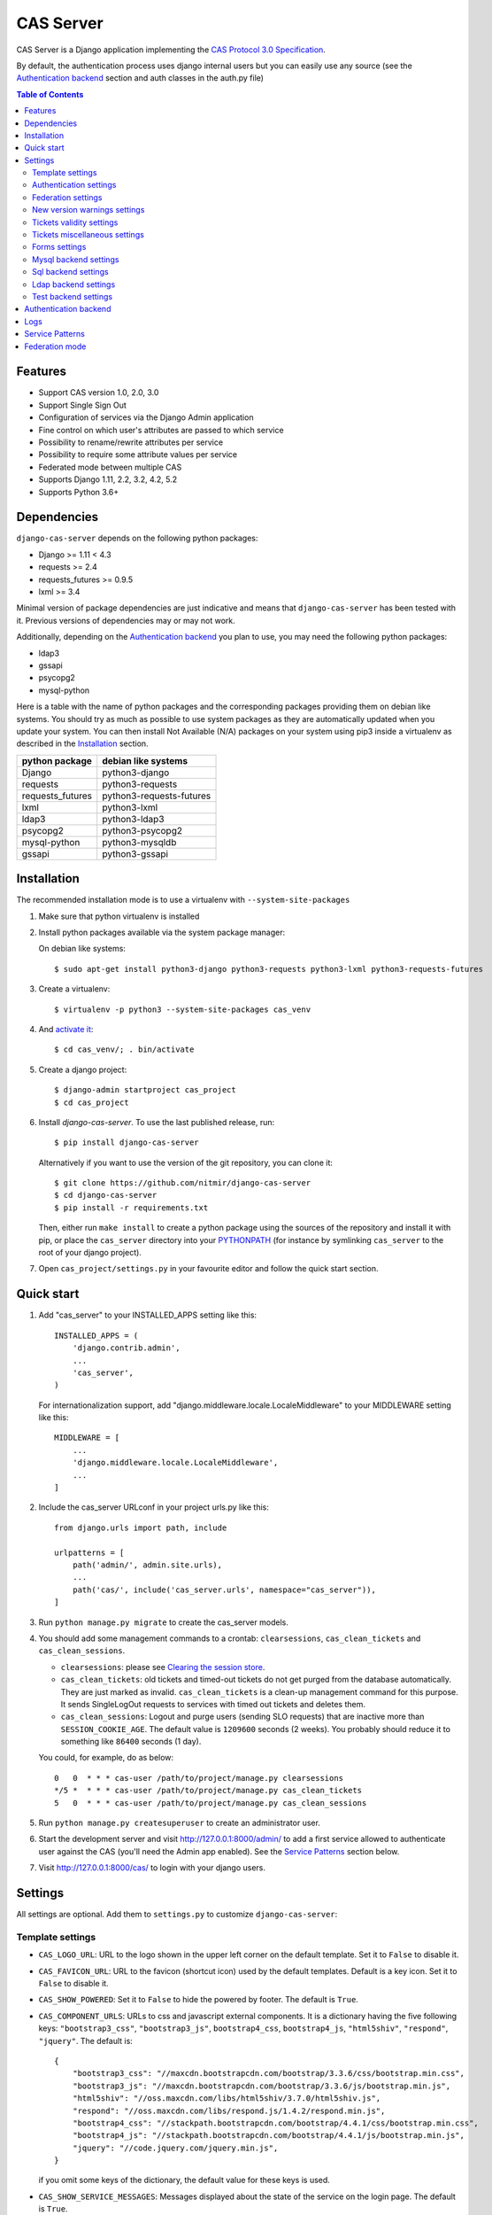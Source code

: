 CAS Server
##########

|gh_action| |coverage| |licence| |github_version| |pypi_version| |doc|

CAS Server is a Django application implementing the `CAS Protocol 3.0 Specification
<https://apereo.github.io/cas/4.2.x/protocol/CAS-Protocol-Specification.html>`_.

By default, the authentication process uses django internal users but you can easily
use any source (see the `Authentication backend`_ section and auth classes in the auth.py file)

.. contents:: Table of Contents

Features
========

* Support CAS version 1.0, 2.0, 3.0
* Support Single Sign Out
* Configuration of services via the Django Admin application
* Fine control on which user's attributes are passed to which service
* Possibility to rename/rewrite attributes per service
* Possibility to require some attribute values per service
* Federated mode between multiple CAS
* Supports Django 1.11, 2.2, 3.2, 4.2, 5.2
* Supports Python 3.6+

Dependencies
============

``django-cas-server`` depends on the following python packages:

* Django >= 1.11 < 4.3
* requests >= 2.4
* requests_futures >= 0.9.5
* lxml >= 3.4

Minimal version of package dependencies are just indicative and means that ``django-cas-server`` has
been tested with it. Previous versions of dependencies may or may not work.

Additionally, depending on the `Authentication backend`_ you plan to use, you may need the following
python packages:

* ldap3
* gssapi
* psycopg2
* mysql-python


Here is a table with the name of python packages and the corresponding packages providing
them on debian like systems.
You should try as much as possible to use system packages as they are automatically updated when
you update your system. You can then install Not Available (N/A)
packages on your system using pip3 inside a virtualenv as described in the `Installation`_ section.

+------------------+--------------------------+
| python package   | debian like systems      |
+==================+==========================+
| Django           | python3-django           |
+------------------+--------------------------+
| requests         | python3-requests         |
+------------------+--------------------------+
| requests_futures | python3-requests-futures |
+------------------+--------------------------+
| lxml             | python3-lxml             |
+------------------+--------------------------+
| ldap3            | python3-ldap3            |
+------------------+--------------------------+
| psycopg2         | python3-psycopg2         |
+------------------+--------------------------+
| mysql-python     | python3-mysqldb          |
+------------------+--------------------------+
| gssapi           | python3-gssapi           |
+------------------+--------------------------+

Installation
============

The recommended installation mode is to use a virtualenv with ``--system-site-packages``

1. Make sure that python virtualenv is installed

2. Install python packages available via the system package manager:

   On debian like systems::

    $ sudo apt-get install python3-django python3-requests python3-lxml python3-requests-futures

3. Create a virtualenv::

    $ virtualenv -p python3 --system-site-packages cas_venv

4. And `activate it <https://virtualenv.pypa.io/en/stable/userguide/#activate-script>`__::

    $ cd cas_venv/; . bin/activate

5. Create a django project::

   $ django-admin startproject cas_project
   $ cd cas_project

6. Install `django-cas-server`. To use the last published release, run::

    $ pip install django-cas-server

   Alternatively if you want to use the version of the git repository, you can clone it::

    $ git clone https://github.com/nitmir/django-cas-server
    $ cd django-cas-server
    $ pip install -r requirements.txt

   Then, either run ``make install`` to create a python package using the sources of the repository
   and install it with pip, or place the ``cas_server`` directory into your
   `PYTHONPATH <https://docs.python.org/2/using/cmdline.html#envvar-PYTHONPATH>`_
   (for instance by symlinking ``cas_server`` to the root of your django project).

7. Open ``cas_project/settings.py`` in your favourite editor and follow the quick start section.


Quick start
===========

1. Add "cas_server" to your INSTALLED_APPS setting like this::

    INSTALLED_APPS = (
        'django.contrib.admin',
        ...
        'cas_server',
    )

   For internationalization support, add "django.middleware.locale.LocaleMiddleware"
   to your MIDDLEWARE setting like this::

    MIDDLEWARE = [
        ...
        'django.middleware.locale.LocaleMiddleware',
        ...
    ]

2. Include the cas_server URLconf in your project urls.py like this::

    from django.urls import path, include

    urlpatterns = [
        path('admin/', admin.site.urls),
        ...
        path('cas/', include('cas_server.urls', namespace="cas_server")),
    ]

3. Run ``python manage.py migrate`` to create the cas_server models.


4. You should add some management commands to a crontab: ``clearsessions``,
   ``cas_clean_tickets`` and ``cas_clean_sessions``.

   * ``clearsessions``:  please see `Clearing the session store <https://docs.djangoproject.com/en/stable/topics/http/sessions/#clearing-the-session-store>`_.
   * ``cas_clean_tickets``: old tickets and timed-out tickets do not get purged from
     the database automatically. They are just marked as invalid. ``cas_clean_tickets``
     is a clean-up management command for this purpose. It sends SingleLogOut requests
     to services with timed out tickets and deletes them.
   * ``cas_clean_sessions``: Logout and purge users (sending SLO requests) that are
     inactive more than ``SESSION_COOKIE_AGE``. The default value is ``1209600``
     seconds (2 weeks). You probably should reduce it to something like ``86400`` seconds (1 day).

   You could, for example, do as below::

     0   0  * * * cas-user /path/to/project/manage.py clearsessions
     */5 *  * * * cas-user /path/to/project/manage.py cas_clean_tickets
     5   0  * * * cas-user /path/to/project/manage.py cas_clean_sessions

5. Run ``python manage.py createsuperuser`` to create an administrator user.

6. Start the development server and visit http://127.0.0.1:8000/admin/
   to add a first service allowed to authenticate user against the CAS
   (you'll need the Admin app enabled). See the `Service Patterns`_ section below.

7. Visit http://127.0.0.1:8000/cas/ to login with your django users.




Settings
========

All settings are optional. Add them to ``settings.py`` to customize ``django-cas-server``:


Template settings
-----------------

* ``CAS_LOGO_URL``: URL to the logo shown in the upper left corner on the default
  template. Set it to ``False`` to disable it.
* ``CAS_FAVICON_URL``: URL to the favicon (shortcut icon) used by the default templates.
  Default is a key icon. Set it to ``False`` to disable it.
* ``CAS_SHOW_POWERED``: Set it to ``False`` to hide the powered by footer. The default is ``True``.
* ``CAS_COMPONENT_URLS``: URLs to css and javascript external components. It is a dictionary
  having the five following keys: ``"bootstrap3_css"``, ``"bootstrap3_js"``,
  ``bootstrap4_css``, ``bootstrap4_js``, ``"html5shiv"``, ``"respond"``, ``"jquery"``.
  The default is::

        {
            "bootstrap3_css": "//maxcdn.bootstrapcdn.com/bootstrap/3.3.6/css/bootstrap.min.css",
            "bootstrap3_js": "//maxcdn.bootstrapcdn.com/bootstrap/3.3.6/js/bootstrap.min.js",
            "html5shiv": "//oss.maxcdn.com/libs/html5shiv/3.7.0/html5shiv.js",
            "respond": "//oss.maxcdn.com/libs/respond.js/1.4.2/respond.min.js",
            "bootstrap4_css": "//stackpath.bootstrapcdn.com/bootstrap/4.4.1/css/bootstrap.min.css",
            "bootstrap4_js": "//stackpath.bootstrapcdn.com/bootstrap/4.4.1/js/bootstrap.min.js",
            "jquery": "//code.jquery.com/jquery.min.js",
        }

  if you omit some keys of the dictionary, the default value for these keys is used.
* ``CAS_SHOW_SERVICE_MESSAGES``: Messages displayed about the state of the service on the login page.
  The default is ``True``.
* ``CAS_INFO_MESSAGES``: Messages displayed in info-boxes on the html pages of the default templates.
  It is a dictionary mapping message name to a message dict. A message dict has 3 keys:

  * ``message``: A unicode message to display, potentially wrapped around ugettex_lazy
  * ``discardable``: A boolean, specify if the users can close the message info-box
  * ``type``: One of info, success, warning, danger. The type of the info-box.

  ``CAS_INFO_MESSAGES`` contains by default one message, ``cas_explained``, which explains
  roughly the purpose of a CAS. The default is::

    {
        "cas_explained": {
            "message":_(
                u"The Central Authentication Service grants you access to most of our websites by "
                u"authenticating only once, so you don't need to type your credentials again unless "
                u"your session expires or you logout."
            ),
            "discardable": True,
            "type": "info",  # one of info, success, warning, danger
        },
    }

* ``CAS_INFO_MESSAGES_ORDER``: A list of message names. Order in which info-box messages are
  displayed. Use an empty list to disable messages display. The default is ``[]``.
* ``CAS_LOGIN_TEMPLATE``: Path to the template shown on ``/login`` when the user
  is not autenticated.  The default is ``"cas_server/bs4/login.html"``.
* ``CAS_WARN_TEMPLATE``: Path to the template shown on ``/login?service=...`` when
  the user is authenticated and has asked to be warned before being connected
  to a service. The default is ``"cas_server/bs4/warn.html"``.
* ``CAS_LOGGED_TEMPLATE``: Path to the template shown on ``/login`` when the user is
  authenticated. The default is ``"cas_server/bs4/logged.html"``.
* ``CAS_LOGOUT_TEMPLATE``: Path to the template shown on ``/logout`` when the user
  is being disconnected. The default is ``"cas_server/bs4/logout.html"``
* ``CAS_REDIRECT_TO_LOGIN_AFTER_LOGOUT``: Should we redirect users to ``/login`` after they
  logged out instead of displaying ``CAS_LOGOUT_TEMPLATE``. The default is ``False``.

Note that the old bootstrap3 template is available in ``cas_server/bs3/``


Authentication settings
-----------------------

* ``CAS_AUTH_CLASS``: A dotted path to a class or a class implementing
  ``cas_server.auth.AuthUser``. The default is ``"cas_server.auth.DjangoAuthUser"``
  Available classes bundled with ``django-cas-server`` are listed below in the
  `Authentication backend`_ section.

* ``CAS_AUTH_GSSAPI_ENABLE``: Activate Kerberos authentication (not compatible with
  federate mode or auth class requiring access to the user credential to retrieve
  user attributes).
  See https://web.mit.edu/kerberos/krb5-1.13/doc/admin/env_variables.html for environment
  variables allowing to configure the underlying GSSAPI C library.
  Username retrieved form kerberos auth MUST match username used by the  ``CAS_AUTH_CLASS``
  The default is ``False``

* ``CAS_AUTH_GSSAPI_SERVICENAME``: Service Principal Name to use for Kerberos authentication
  (must be available in the server keytab).

* ``SESSION_COOKIE_AGE``: This is a django setting. Here, it controls the delay in seconds after
  which inactive users are logged out. The default is ``1209600`` (2 weeks). You probably should
  reduce it to something like ``86400`` seconds (1 day).

* ``CAS_TGT_VALIDITY``: Max time after which the user MUST reauthenticate. Set it to `None` for no
  max time. This can be used to force refreshing cached information only available upon user
  authentication like the user attributes in federation mode or with the ldap auth in bind mode.
  The default is ``None``.

* ``CAS_PROXY_CA_CERTIFICATE_PATH``: Path to certificate authorities file. Usually on linux
  the local CAs are in ``/etc/ssl/certs/ca-certificates.crt``. The default is ``True`` which
  tells requests to use its internal certificate authorities. Setting it to ``False`` should
  disable all x509 certificate validation and MUST not be done in production.
  x509 certificate validation is performed upon PGT issuance.

* ``CAS_SLO_MAX_PARALLEL_REQUESTS``: Maximum number of parallel single log out requests sent.
  If more requests need to be sent, they are queued. The default is ``10``.
  
* ``CAS_SLO_TIMEOUT``: Timeout for a single SLO request in seconds. The default is ``5``.

* ``CAS_REMOVE_DJANGO_SESSION_COOKIE_ON_LOGOUT``: If `True` Django session cookie will be removed
  on logout from CAS server (default `False`). Note that Django session middleware will generate
  a new session cookie.

* ``CAS_REMOVE_DJANGO_CSRF_COOKIE_ON_LOGOUT``: If `True` Django csrf cookie will be removed on
  logout from CAS server (default `False`). Note that Django csrf middleware will generate a new
  csrf token cookie.

* ``CAS_REMOVE_DJANGO_LANGUAGE_COOKIE_ON_LOGOUT``: If `True` Django language cookie will be
  removed on logout from CAS server (default `False`).


Federation settings
-------------------

* ``CAS_FEDERATE``: A boolean for activating the federated mode (see the `Federation mode`_
  section below). The default is ``False``.
* ``CAS_FEDERATE_REMEMBER_TIMEOUT``: Time after which the cookie used for "remember my identity
  provider" expire. The default is ``604800``, one week. The cookie is called
  ``_remember_provider``.


New version warnings settings
-----------------------------

* ``CAS_NEW_VERSION_HTML_WARNING``: A boolean for diplaying a warning on html pages that a new
  version of the application is avaible. Once closed by a user, it is not displayed to this user
  until the next new version. The default is ``True``.
* ``CAS_NEW_VERSION_EMAIL_WARNING``: A boolean for sending a email to ``settings.ADMINS`` when a new
  version is available. The default is ``True``.


Tickets validity settings
-------------------------

* ``CAS_TICKET_VALIDITY``: Number of seconds the service tickets and proxy tickets are valid.
  This is the maximal time between ticket issuance by the CAS and ticket validation by an
  application. The default is ``60``.
* ``CAS_PGT_VALIDITY``: Number of seconds the proxy granting tickets are valid.
  The default is ``3600`` (1 hour).
* ``CAS_TICKET_TIMEOUT``: Number of seconds a ticket is kept in the database before sending
  Single Log Out request and being cleared. The default is ``86400`` (24 hours).

Tickets miscellaneous settings
------------------------------

* ``CAS_TICKET_LEN``: Default ticket length. All CAS implementations MUST support ST and PT
  up to 32 chars, PGT and PGTIOU up to 64 chars and it is RECOMMENDED that all tickets up
  to 256 chars are supported. Here the default is ``64``.
* ``CAS_LT_LEN``: Length of the login tickets. Login tickets are only processed by ``django-cas-server``
  thus there are no length restrictions on it. The default is ``CAS_TICKET_LEN``.
* ``CAS_ST_LEN``: Length of the service tickets. The default is ``CAS_TICKET_LEN``.
  You may need to lower it to ``32`` if you use some old clients.
* ``CAS_PT_LEN``: Length of the proxy tickets. The default is ``CAS_TICKET_LEN``.
  This length should be the same as ``CAS_ST_LEN``. You may need to lower it to ``32``
  if you use some old clients.
* ``CAS_PGT_LEN``: Length of the proxy granting tickets. The default is ``CAS_TICKET_LEN``.
* ``CAS_PGTIOU_LEN``: Length of the proxy granting tickets IOU. The default is ``CAS_TICKET_LEN``.

* ``CAS_LOGIN_TICKET_PREFIX``: Prefix of login tickets. The default is ``"LT"``.
* ``CAS_SERVICE_TICKET_PREFIX``: Prefix of service tickets. The default is ``"ST"``.
  The CAS specification mandates that service tickets MUST begin with the characters ST
  so you should not change this.
* ``CAS_PROXY_TICKET_PREFIX``: Prefix of proxy ticket. The default is ``"PT"``.
* ``CAS_PROXY_GRANTING_TICKET_PREFIX``: Prefix of proxy granting ticket. The default is ``"PGT"``.
* ``CAS_PROXY_GRANTING_TICKET_IOU_PREFIX``: Prefix of proxy granting ticket IOU. The default is ``"PGTIOU"``.

Forms settings
--------------

* ``CAS_USER_CREDENTIAL_FORM``:  A dotted path to a form or a form used on the login page to retrieve
  user credentials. The default is ``"cas_server.forms.UserCredential"``.
* ``CAS_WARN_FORM``: A dotted path to a form or a form used on warn page before emitting a ticket.
  The default is ``"cas_server.forms.WarnForm"``.
* ``CAS_FEDERATE_SELECT_FORM``: A dotted path to a form or a form used on the login page to select
  another CAS in federated mode. The default is ``"cas_server.forms.FederateSelect"``
* ``CAS_FEDERATE_USER_CREDENTIAL_FORM``: A dotted path to a form or a form used on the login page in
  federated mode. The default is ``"cas_server.forms.FederateUserCredential"``
* ``CAS_TICKET_FORM``: A dotted path to a form or a form for Tickets in the admin interface.
  The default is ``"cas_server.forms.TicketForm"``

Mysql backend settings
----------------------
Deprecated, see the `Sql backend settings`_.
Only useful if you are using the mysql authentication backend:

* ``CAS_SQL_HOST``: Host for the SQL server. The default is ``"localhost"``.
* ``CAS_SQL_USERNAME``: Username for connecting to the SQL server.
* ``CAS_SQL_PASSWORD``: Password for connecting to the SQL server.
* ``CAS_SQL_DBNAME``: Database name.
* ``CAS_SQL_DBCHARSET``: Database charset. The default is ``"utf8"``
* ``CAS_SQL_USER_QUERY``: The query performed upon user authentication.
  The username must be in field ``username``, the password in ``password``,
  additional fields are used as the user attributes.
  The default is ``"SELECT user AS username, pass AS password, users.* FROM users WHERE user = %s"``
* ``CAS_SQL_PASSWORD_CHECK``: The method used to check the user password. Must be one of the following:

  * ``"crypt"`` (see <https://en.wikipedia.org/wiki/Crypt_(C)>), the password in the database
    should begin with $. This method is deprecated and will stop to work in python 3.13.
  * ``"ldap"`` (see https://tools.ietf.org/id/draft-stroeder-hashed-userpassword-values-01.html)
    the password in the database must begin with one of {MD5}, {SMD5}, {SHA}, {SSHA}, {SHA256},
    {SSHA256}, {SHA384}, {SSHA384}, {SHA512}, {SSHA512}, {CRYPT}. {CRYPT} is deprecated
    and will stop to work in python 3.13.
  * ``"hex_HASH_NAME"`` with ``HASH_NAME`` in md5, sha1, sha224, sha256, sha384, sha512.
    The hashed password in the database is compared to the hexadecimal digest of the clear
    password hashed with the corresponding algorithm.
  * ``"plain"``, the password in the database must be in clear.

  The default is ``"crypt"``. This default is deprecated and will stop to work in python 3.13.


Sql backend settings
--------------------
Only useful if you are using the sql authentication backend. You must add a ``"cas_server"``
database to `settings.DATABASES <https://docs.djangoproject.com/en/stable/ref/settings/#std:setting-DATABASES>`__
as defined in the django documentation. It is then the database
used by the sql backend.

* ``CAS_SQL_USER_QUERY``: The query performed upon user authentication.
  The username must be in field ``username``, the password in ``password``,
  additional fields are used as the user attributes.
  The default is ``"SELECT user AS username, pass AS password, users.* FROM users WHERE user = %s"``
* ``CAS_SQL_PASSWORD_CHECK``: The method used to check the user password. Must be one of the following:

  * ``"crypt"`` (see <https://en.wikipedia.org/wiki/Crypt_(C)>), the password in the database
    should begin with $. This method is deprecated and will stop to work in python 3.13.
  * ``"ldap"`` (see https://tools.ietf.org/id/draft-stroeder-hashed-userpassword-values-01.html)
    the password in the database must begin with one of {MD5}, {SMD5}, {SHA}, {SSHA}, {SHA256},
    {SSHA256}, {SHA384}, {SSHA384}, {SHA512}, {SSHA512}, {CRYPT}. {CRYPT} is deprecated
    and will stop to work in python 3.13.
  * ``"hex_HASH_NAME"`` with ``HASH_NAME`` in md5, sha1, sha224, sha256, sha384, sha512.
    The hashed password in the database is compared to the hexadecimal digest of the clear
    password hashed with the corresponding algorithm.
  * ``"plain"``, the password in the database must be in clear.

  The default is ``"crypt"``. This default is deprecated and will stop to work in python 3.13.

* ``CAS_SQL_PASSWORD_CHARSET``: Charset the SQL users passwords was hash with. This is needed to
  encode the user submitted password before hashing it for comparison. The default is ``"utf-8"``.


Ldap backend settings
---------------------
Only useful if you are using the ldap authentication backend:

* ``CAS_LDAP_SERVER``: Address of the LDAP server. The default is ``"localhost"``.
* ``CAS_LDAP_USER``: User bind address, for example ``"cn=admin,dc=crans,dc=org"`` for
  connecting to the LDAP server.
* ``CAS_LDAP_PASSWORD``: Password for connecting to the LDAP server.
* ``CAS_LDAP_BASE_DN``: LDAP search base DN, for example ``"ou=data,dc=crans,dc=org"``.
* ``CAS_LDAP_USER_QUERY``: Search filter for searching user by username. User entered usernames are
  escaped using ``ldap3.utils.conv.escape_bytes``. The default is ``"(uid=%(username)s)"``
* ``CAS_LDAP_USERNAME_ATTR``: Attribute used for user's usernames. The default is ``"uid"``
* ``CAS_LDAP_PASSWORD_ATTR``: Attribute used for user's passwords. The default is ``"userPassword"``
* ``CAS_LDAP_PASSWORD_CHECK``: The method used to check the user password. Must be one of the following:

  * ``"crypt"`` (see <https://en.wikipedia.org/wiki/Crypt_(C)>), the password in the database
    should begin with $. This method is deprecated and will stop to work in python 3.13.
  * ``"ldap"`` (see https://tools.ietf.org/id/draft-stroeder-hashed-userpassword-values-01.html)
    the password in the database must begin with one of {MD5}, {SMD5}, {SHA}, {SSHA}, {SHA256},
    {SSHA256}, {SHA384}, {SSHA384}, {SHA512}, {SSHA512}, {CRYPT}. {CRYPT} is deprecated and
    will stop to work in python 3.13.
  * ``"hex_HASH_NAME"`` with ``HASH_NAME`` in md5, sha1, sha224, sha256, sha384, sha512.
    The hashed password in the database is compared to the hexadecimal digest of the clear
    password hashed with the corresponding algorithm.
  * ``"plain"``, the password in the database must be in clear.
  * ``"bind"``, the user credentials are used to bind to the ldap database and retreive the user
    attribute. In this mode, the settings ``CAS_LDAP_PASSWORD_ATTR`` and ``CAS_LDAP_PASSWORD_CHARSET``
    are ignored, and it is the ldap server that performs the password check.

  The default is ``"ldap"``.
* ``CAS_LDAP_ATTRS_VIEW``: This parameter is only used then ``CAS_LDAP_PASSWORD_CHECK`` is set to
  ``"bind"``. If ``0`` the user attributes are retrieved by connecting to the ldap as ``CAS_LDAP_USER``.
  If ``1`` the user attributes are retrieve then the user authenticate using the user credentials and
  are cached for later use. It means there can be some differences between the attributes in database
  and the cached ones. See the parameter ``CAS_TGT_VALIDITY`` to force user to reauthenticate
  periodically.
  The default is ``0``.
* ``CAS_LDAP_PASSWORD_CHARSET``: Charset the LDAP users passwords was hashed with. This is needed to
  encode the user submitted password before hashing it for comparison. The default is ``"utf-8"``.


Test backend settings
---------------------
Only useful if you are using the test authentication backend:

* ``CAS_TEST_USER``: Username of the test user. The default is ``"test"``.
* ``CAS_TEST_PASSWORD``: Password of the test user. The default is ``"test"``.
* ``CAS_TEST_ATTRIBUTES``: Attributes of the test user. The default is
  ``{'nom': 'Nymous', 'prenom': 'Ano', 'email': 'anonymous@example.net',
  'alias': ['demo1', 'demo2']}``.


Authentication backend
======================

``django-cas-server`` comes with some authentication backends:

* dummy backend ``cas_server.auth.DummyAuthUser``: all authentication attempts fail.
* test backend ``cas_server.auth.TestAuthUser``: username, password and returned attributes
  for the user are defined by the ``CAS_TEST_*`` settings.
* django backend ``cas_server.auth.DjangoAuthUser``: Users are authenticated against django users system.
  This is the default backend. The returned attributes are the fields available on the user model.
* mysql backend ``cas_server.auth.MysqlAuthUser``: Deprecated, use the sql backend instead.
  see the `Mysql backend settings`_ section. The returned attributes are those returned by sql query
  ``CAS_SQL_USER_QUERY``.
* sql backend ``cas_server.auth.SqlAuthUser``: see the `Sql backend settings`_ section.
  The returned attributes are those returned by sql query ``CAS_SQL_USER_QUERY``.
* ldap backend ``cas_server.auth.LdapAuthUser``: see the `Ldap backend settings`_ section.
  The returned attributes are those of the ldap node returned by the query filter ``CAS_LDAP_USER_QUERY``.
* federated backend ``cas_server.auth.CASFederateAuth``: It is automatically used when ``CAS_FEDERATE`` is ``True``.
  You should not set it manually without setting ``CAS_FEDERATE`` to ``True``.


Logs
====

``django-cas-server`` logs most of its actions. To enable login, you must set the ``LOGGING``
(https://docs.djangoproject.com/en/stable/topics/logging) variable in ``settings.py``.

Users successful actions (login, logout) are logged with the level ``INFO``, failures are logged
with the level ``WARNING`` and user attributes transmitted to a service are logged with the level ``DEBUG``.

For example to log to syslog you can use :

.. code-block:: python

    LOGGING = {
        'version': 1,
        'disable_existing_loggers': False,
        'formatters': {
            'cas_syslog': {
                'format': 'cas: %(levelname)s %(message)s'
            },
        },
        'handlers': {
            'cas_syslog': {
                'level': 'INFO',
                'class': 'logging.handlers.SysLogHandler',
                'address': '/dev/log',
                'formatter': 'cas_syslog',
            },
        },
        'loggers': {
            'cas_server': {
                'handlers': ['cas_syslog'],
                'level': 'INFO',
                'propagate': True,
            },
        },
    }


Or to log to a file:

.. code-block:: python

    LOGGING = {
        'version': 1,
        'disable_existing_loggers': False,
        'formatters': {
            'cas_file': {
                'format': '%(asctime)s %(levelname)s %(message)s'
            },
        },
        'handlers': {
            'cas_file': {
                'level': 'INFO',
                'class': 'logging.FileHandler',
                'filename': '/tmp/cas_server.log',
                'formatter': 'cas_file',
            },
        },
        'loggers': {
            'cas_server': {
                'handlers': ['cas_file'],
                'level': 'INFO',
                'propagate': True,
            },
        },
    }

Service Patterns
================

In a CAS context, ``Service`` refers to the application the client is trying to access.
By extension we use ``service`` for the URL of such an application.

By default, ``django-cas-server`` does not allow any service to use the CAS to authenticate users.
In order to allow services, you need to connect to the django admin interface using a django
superuser, and add a first service pattern.

A service pattern comes with 9 fields:

* ``Position``: an integer used to change the order in which services are matched against
  service patterns.
* ``Name``: the name of the service pattern. It will be displayed to the users asking for a ticket
  for a service matching this service pattern on the login page.
* ``Pattern``: a regular expression used to match services.
* ``User field``: the user attribute to use as username for services matching this service pattern.
  Leave it empty to use the login name.
* ``Restrict username``: if checked, only login names defined below are allowed to get tickets
  for services matching this service pattern.
* ``Proxy``: if checked, allow the creation of Proxy Ticket for services matching this
  service pattern. Otherwise, only Service Ticket will be created.
* ``Proxy callback``: if checked, services matching this service pattern are allowed to retrieve Proxy
  Granting Ticket. A service with a Proxy Granting Ticket can get Proxy Ticket for other services.
  Hence you must only check this for trusted services that need it. (For instance, a webmail needs
  Proxy Ticket to authenticate himself as the user to the imap server).
* ``Single log out``: Check it to send Single Log Out requests to authenticated services matching
  this service pattern. SLO requests are sent to all services the user is authenticated to when
  the user disconnects.
* ``Single log out callback``: The http(s) URL to POST the SLO requests. If empty, the service URL
  is used. This field is useful to allow non http services (imap, smtp, ftp) to handle SLO requests.

A service pattern has 4 associated models:

* ``Usernames``: a list of username associated with the ``Restrict username`` field
* ``Replace attribute names``: a list of user attributes to send to the service. Choose the name
  used for sending the attribute by setting ``Replacement`` or leave it empty to leave it unchanged.
* ``Replace attribute values``: a list of sent user attributes for which value needs to be tweaked.
  Replace the attribute value by the string obtained by replacing the leftmost non-overlapping
  occurrences of ``pattern`` in string by ``replace``. In ``replace`` backslash escapes are processed.
  Matched groups are captured by \1, \2, etc.
* ``Filter attribute values``: a list of user attributes for which value needs to match a regular
  expression. For instance, service A may need an email address, and you only want user with
  an email address to connect to it. To do so, put ``email`` in ``Attribute`` and ``.*`` in ``pattern``.

When a user asks for a ticket for a service, the service URL is compared against each service pattern
sorted by ``position``. The first service pattern that matches the service URL is chosen.
Hence, you should give low ``position`` to very specific patterns like
``^https://www\.example\.com(/.*)?$`` and higher ``position`` to generic patterns like ``^https://.*``.
So the service URL ``https://www.examle.com`` will use the service pattern for
``^https://www\.example\.com(/.*)?$`` and not the one for ``^https://.*``.


Federation mode
===============

``django-cas-server`` comes with a federation mode. When ``CAS_FEDERATE`` is ``True``,
users are invited to choose an identity provider on the login page, then, they are redirected
to the provider CAS to authenticate. This provider transmits to ``django-cas-server`` the user
username and attributes. The user is now logged in on ``django-cas-server`` and can use
services using ``django-cas-server`` as CAS.

In federation mode, the user attributes are cached upon user authentication. See the settings
``CAS_TGT_VALIDITY`` to force users to reauthenticate periodically and allow ``django-cas-server``
to refresh cached attributes.

The list of allowed identity providers is defined using the django admin application.
With the development server started, visit http://127.0.0.1:8000/admin/ to add identity providers.

An identity provider comes with 5 fields:

* ``Position``: an integer used to tweak the order in which identity providers are displayed on
  the login page. Identity providers are sorted using position first, then, on equal position,
  using ``verbose name`` and then, on equal ``verbose name``, using ``suffix``.
* ``Suffix``: the suffix that will be append to the username returned by the identity provider.
  It must be unique.
* ``Server url``: the URL to the identity provider CAS. For instance, if you are using
  ``https://cas.example.org/login`` to authenticate on the CAS, the ``server url`` is
  ``https://cas.example.org``
* ``CAS protocol version``: the version of the CAS protocol to use to contact the identity provider.
  The default is version 3.
* ``Verbose name``: the name used on the login page to display the identity provider.
* ``Display``: a boolean controlling the display of the identity provider on the login page.
  Beware that this do not disable the identity provider, it just hide it on the login page.
  User will always be able to log in using this provider by fetching ``/federate/provider_suffix``.


In federation mode, ``django-cas-server`` build user's username as follow:
``provider_returned_username@provider_suffix``.
Choose the provider returned username for ``django-cas-server`` and the provider suffix
in order to make sense, as this built username is likely to be displayed to end users in
applications.


Then using federate mode, you should add one command to a daily crontab: ``cas_clean_federate``.
This command clean the local cache of federated user from old unused users.


You could for example do as below::

  10   0  * * * cas-user /path/to/project/manage.py cas_clean_federate



.. |gh_action| image:: https://badges.genua.fr/github/actions/workflow/status/nitmir/django-cas-server/github-actions.yml?branch=master
    :target: https://github.com/nitmir/django-cas-server/actions/workflows/github-actions.yml?query=branch%3Amaster

.. |pypi_version| image:: https://badges.genua.fr/pypi/v/django-cas-server.svg
    :target: https://pypi.org/project/django-cas-server/

.. |github_version| image:: https://badges.genua.fr/github/tag/nitmir/django-cas-server.svg?label=github
    :target: https://github.com/nitmir/django-cas-server/releases/latest

.. |licence| image:: https://badges.genua.fr/pypi/l/django-cas-server.svg
    :target: https://www.gnu.org/licenses/gpl-3.0.html

.. |coverage| image:: https://badges.genua.fr/coverage/badge/django-cas-server/master.svg
    :target: https://badges.genua.fr/coverage/django-cas-server/master

.. |doc| image:: https://badges.genua.fr/local/readthedocs/?version=latest
    :target: http://django-cas-server.readthedocs.io
